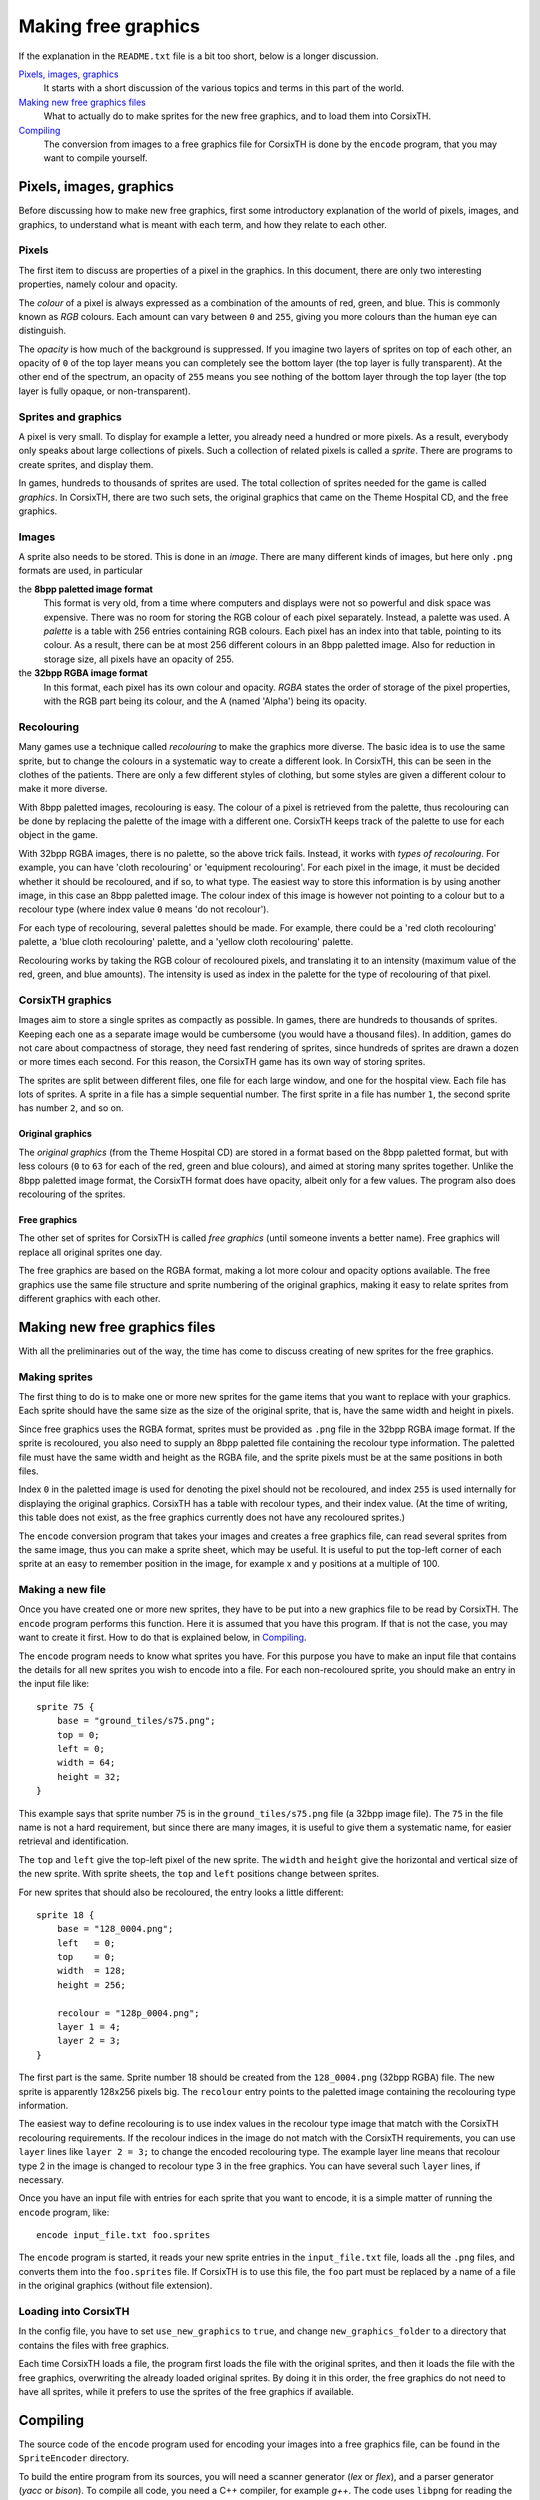 ====================
Making free graphics
====================
If the explanation in the ``README.txt`` file is a bit too short, below is a
longer discussion.

`Pixels, images, graphics`_
    It starts with a short discussion of the various topics and terms in this
    part of the world.

`Making new free graphics files`_
    What to actually do to make sprites for the new free graphics, and to load
    them into CorsixTH.

`Compiling`_
    The conversion from images to a free graphics file for CorsixTH is done by
    the ``encode`` program, that you may want to compile yourself.


Pixels, images, graphics
========================
Before discussing how to make new free graphics, first some introductory
explanation of the world of pixels, images, and graphics, to understand what
is meant with each term, and how they relate to each other.

Pixels
~~~~~~
The first item to discuss are properties of a pixel in the graphics. In this
document, there are only two interesting properties, namely colour and
opacity.

The *colour* of a pixel is always expressed as a combination of the amounts of
red, green, and blue. This is commonly known as *RGB* colours. Each amount can
vary between ``0`` and ``255``, giving you more colours than the human eye can
distinguish.

The *opacity* is how much of the background is suppressed. If you imagine two
layers of sprites on top of each other, an opacity of ``0`` of the top layer
means you can completely see the bottom layer (the top layer is fully
transparent). At the other end of the spectrum, an opacity of ``255`` means
you see nothing of the bottom layer through the top layer (the top layer is
fully opaque, or non-transparent).

Sprites and graphics
~~~~~~~~~~~~~~~~~~~~
A pixel is very small. To display for example a letter, you already need a
hundred or more pixels. As a result, everybody only speaks about large
collections of pixels. Such a collection of related pixels is called a
*sprite*. There are programs to create sprites, and display them.

In games, hundreds to thousands of sprites are used. The total collection of
sprites needed for the game is called *graphics*. In CorsixTH, there are two
such sets, the original graphics that came on the Theme Hospital CD, and the
free graphics.

Images
~~~~~~
A sprite also needs to be stored. This is done in an *image*. There are many
different kinds of images, but here only ``.png`` formats are used, in
particular

the **8bpp paletted image format**
    This format is very old, from a time where computers and displays were not
    so powerful and disk space was expensive. There was no room for storing
    the RGB colour of each pixel separately. Instead, a palette was used. A
    *palette* is a table with 256 entries containing RGB colours. Each pixel
    has an index into that table, pointing to its colour.
    As a result, there can be at most 256 different colours in an 8bpp
    paletted image.
    Also for reduction in storage size, all pixels have an opacity of 255.

the **32bpp RGBA image format**
    In this format, each pixel has its own colour and opacity. *RGBA* states
    the order of storage of the pixel properties, with the RGB part being its
    colour, and the A (named 'Alpha') being its opacity.

Recolouring
~~~~~~~~~~~
Many games use a technique called *recolouring* to make the graphics more
diverse. The basic idea is to use the same sprite, but to change the colours
in a systematic way to create a different look. In CorsixTH, this can be seen
in the clothes of the patients. There are only a few different styles of
clothing, but some styles are given a different colour to make it more
diverse.

With 8bpp paletted images, recolouring is easy. The colour of a pixel is
retrieved from the palette, thus recolouring can be done by replacing the
palette of the image with a different one.
CorsixTH keeps track of the palette to use for each object in the game.

With 32bpp RGBA images, there is no palette, so the above trick fails.
Instead, it works with *types of recolouring*. For example, you can have 'cloth
recolouring' or 'equipment recolouring'. For each pixel in the image, it must
be decided whether it should be recoloured, and if so, to what type.
The easiest way to store this information is by using another image, in this
case an 8bpp paletted image. The colour index of this image is however not
pointing to a colour but to a recolour type (where index value ``0`` means 'do
not recolour').

For each type of recolouring, several palettes should be made. For example,
there could be a 'red cloth recolouring' palette, a 'blue cloth recolouring'
palette, and a 'yellow cloth recolouring' palette.

Recolouring works by taking the RGB colour of recoloured pixels, and
translating it to an intensity (maximum value of the red, green, and blue
amounts). The intensity is used as index in the palette for the type of
recolouring of that pixel.


CorsixTH graphics
~~~~~~~~~~~~~~~~~
Images aim to store a single sprites as compactly as possible. In games, there
are hundreds to thousands of sprites. Keeping each one as a separate image
would be cumbersome (you would have a thousand files). In addition, games do
not care about compactness of storage, they need fast rendering of sprites,
since hundreds of sprites are drawn a dozen or more times each second. For
this reason, the CorsixTH game has its own way of storing sprites.

The sprites are split between different files, one file for each large window,
and one for the hospital view. Each file has lots of sprites. A sprite in a
file has a simple sequential number. The first sprite in a file has number
``1``, the second sprite has number ``2``, and so on.

Original graphics
.................
The *original graphics* (from the Theme Hospital CD) are stored in a format
based on the 8bpp paletted format, but with less colours (``0`` to ``63`` for
each of the red, green and blue colours), and aimed at storing many sprites
together. Unlike the 8bpp paletted image format, the CorsixTH format does have
opacity, albeit only for a few values. The program also does recolouring of
the sprites.

Free graphics
.............
The other set of sprites for CorsixTH is called *free graphics* (until someone
invents a better name). Free graphics will replace all original sprites one
day.

The free graphics are based on the RGBA format, making a lot more colour and
opacity options available. The free graphics use the same file structure and
sprite numbering of the original graphics, making it easy to relate sprites
from different graphics with each other.


Making new free graphics files
==============================
With all the preliminaries out of the way, the time has come to discuss
creating of new sprites for the free graphics.

Making sprites
~~~~~~~~~~~~~~
The first thing to do is to make one or more new sprites for the game items
that you want to replace with your graphics. Each sprite should have the same
size as the size of the original sprite, that is, have the same width and
height in pixels.

Since free graphics uses the RGBA format, sprites must be provided as ``.png``
file in the 32bpp RGBA image format. If the sprite is recoloured, you also
need to supply an 8bpp paletted file containing the recolour type information.
The paletted file must have the same width and height as the RGBA file, and
the sprite pixels must be at the same positions in both files.

Index ``0`` in the paletted image is used for denoting the pixel should not be
recoloured, and index ``255`` is used internally for displaying the original
graphics.
CorsixTH has a table with recolour types, and their index value. (At the time
of writing, this table does not exist, as the free graphics currently does not
have any recoloured sprites.)

The ``encode`` conversion program that takes your images and creates a free
graphics file, can read several sprites from the same image, thus you can make
a sprite sheet, which may be useful.
It is useful to put the top-left corner of each sprite at an easy to remember
position in the image, for example x and y positions at a multiple of 100.

Making a new file
~~~~~~~~~~~~~~~~~
Once you have created one or more new sprites, they have to be put into a new
graphics file to be read by CorsixTH. The ``encode`` program performs this
function. Here it is assumed that you have this program. If that is not the
case, you may want to create it first. How to do that is explained below, in
`Compiling`_.

The ``encode`` program needs to know what sprites you have. For this purpose
you have to make an input file that contains the details for all new sprites
you wish to encode into a file. For each non-recoloured sprite, you should
make an entry in the input file like::

    sprite 75 {
        base = "ground_tiles/s75.png";
        top = 0;
        left = 0;
        width = 64;
        height = 32;
    }

This example says that sprite number 75 is in the ``ground_tiles/s75.png``
file (a 32bpp image file). The ``75`` in the file name is not a hard
requirement, but since there are many images, it is useful to give them a
systematic name, for easier retrieval and identification.

The ``top`` and ``left`` give the top-left pixel of the new sprite. The
``width`` and ``height`` give the horizontal and vertical size of the new
sprite. With sprite sheets, the ``top`` and ``left`` positions change between
sprites.

For new sprites that should also be recoloured, the entry looks a little
different::

    sprite 18 {
        base = "128_0004.png";
        left   = 0;
        top    = 0;
        width  = 128;
        height = 256;

        recolour = "128p_0004.png";
        layer 1 = 4;
        layer 2 = 3;
    }

The first part is the same. Sprite number 18 should be created from the
``128_0004.png`` (32bpp RGBA) file. The new sprite is apparently 128x256
pixels big. The ``recolour`` entry points to the paletted image containing the
recolouring type information.

The easiest way to define recolouring is to use index values in the recolour
type
image that match with the CorsixTH recolouring requirements. If the recolour
indices in the image do not match with the CorsixTH requirements, you can use
``layer`` lines like ``layer 2 = 3;`` to change the encoded recolouring type.
The example layer line means that recolour type 2 in the image is changed to
recolour type 3 in the free graphics.
You can have several such ``layer`` lines, if necessary.

Once you have an input file with entries for each sprite that you want to
encode, it is a simple matter of running the ``encode`` program, like::

    encode input_file.txt foo.sprites

The ``encode`` program is started, it reads your new sprite entries in the
``input_file.txt`` file, loads all the ``.png`` files, and converts them into
the ``foo.sprites`` file. If CorsixTH is to use this file, the ``foo`` part
must be replaced by a name of a file in the original graphics (without file
extension).


Loading into CorsixTH
~~~~~~~~~~~~~~~~~~~~~
In the config file, you have to set ``use_new_graphics`` to ``true``, and
change ``new_graphics_folder`` to a directory that contains the files with
free graphics.

Each time CorsixTH loads a file, the program first loads the file with the
original sprites, and then it loads the file with the free graphics,
overwriting the already loaded original sprites. By doing it in this order,
the free graphics do not need to have all sprites, while it prefers to use the
sprites of the free graphics if available.


Compiling
=========
The source code of the ``encode`` program used for encoding your images into a
free graphics file, can be found in the ``SpriteEncoder`` directory.

To build the entire program from its sources, you will need a scanner
generator (*lex* or *flex*), and a parser generator (*yacc* or *bison*). To
compile all code, you need a C++ compiler, for example *g++*. The code uses
``libpng`` for reading the images, so that library must be available to build
against as well. The build process for a typical Linux machine is defined in
the ``mk`` file.

If you don't have a scanner generator or a parser generator, the source code
that they generate is also included in the directory, allowing you to skip
those generation steps.

.. vim: tw=78 spell sw=4 sts=4

